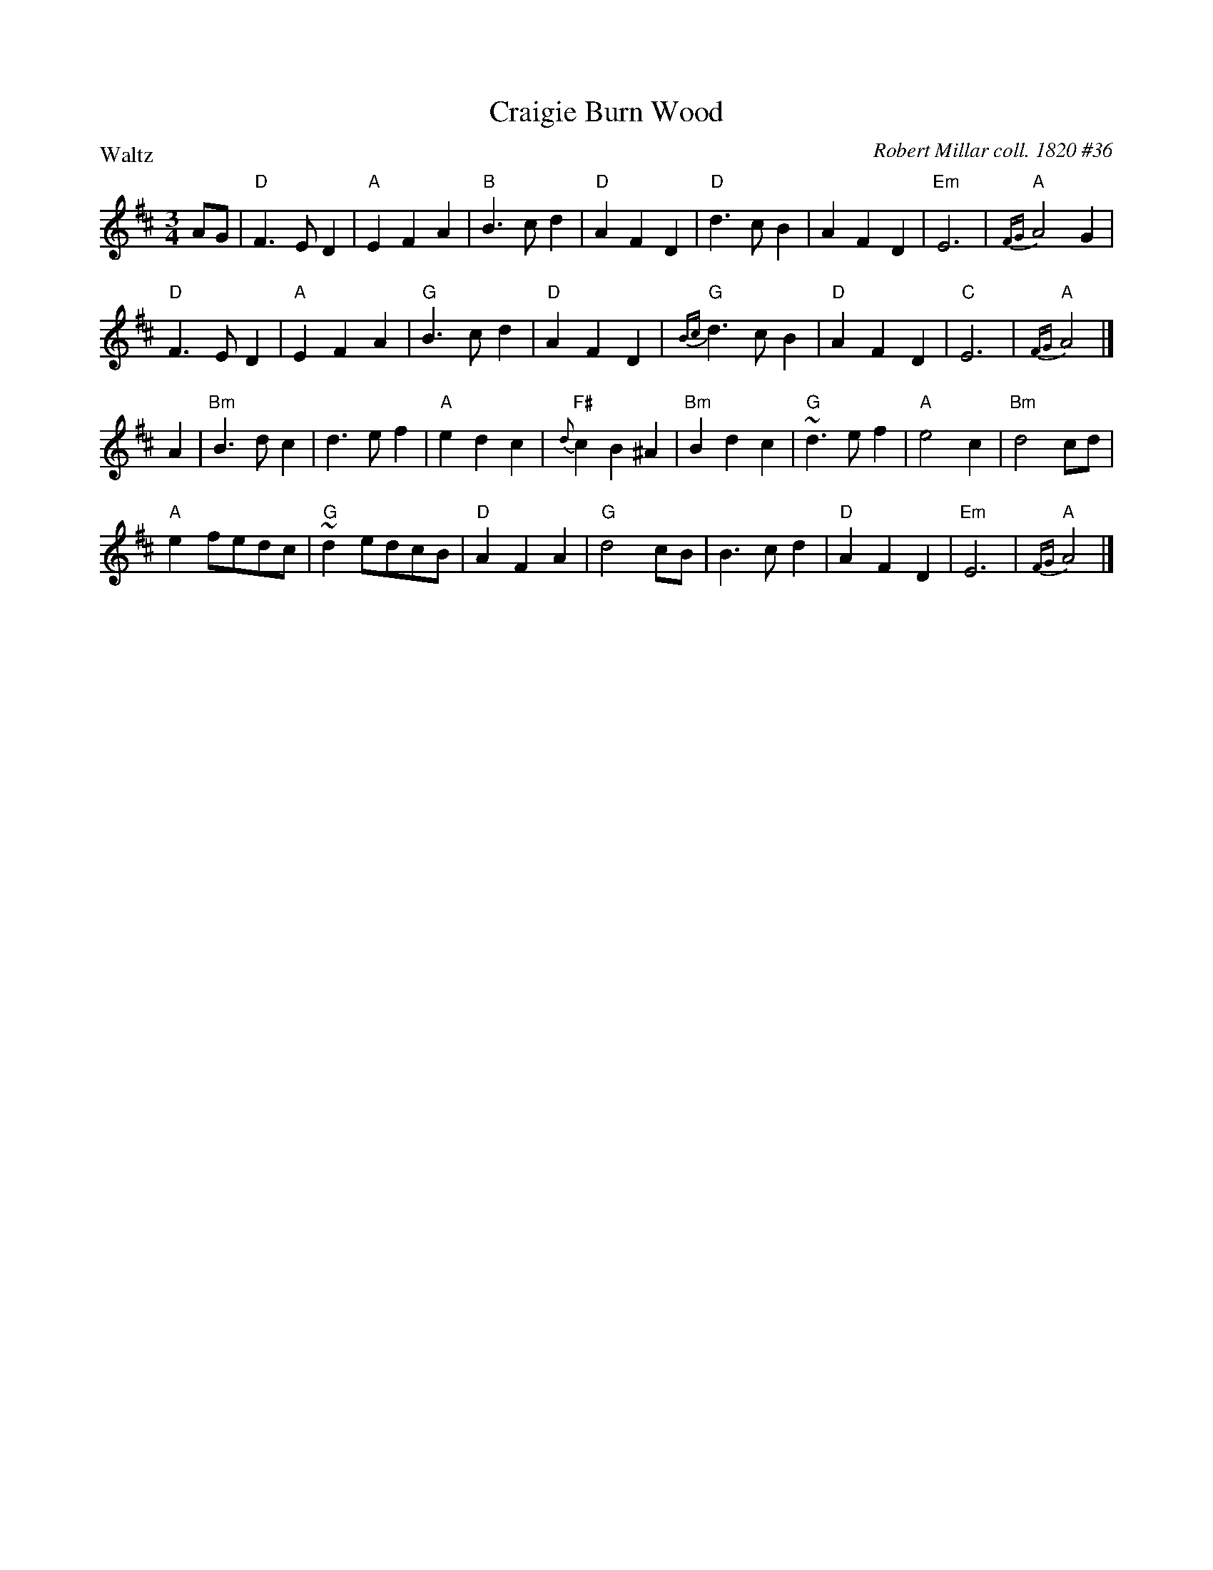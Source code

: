 X: 1
T: Craigie Burn Wood
O: Robert Millar coll. 1820 #36
S: Robert Millar music manuscript collection, 1820, #36
S: BSFC VI-2 (waltz version)
R: waltz, jig
P: Waltz
Z: 2014 John Chambers <jc:trillian.mit.edu>
M: 3/4
L: 1/4
K: D
A/G/ |\
"D"F>ED | "A"EFA | "B"B>cd | "D"AFD |\
"D"d>cB | AFD | "Em"E3 | "A"{FG}A2G |
"D"F>ED | "A"EFA | "G"B>cd | "D"AFD |\
"G"{Bc}d>cB | "D"AFD | "C"E3 | "A"{FG}A2 |]
A |\
"Bm"B>dc | d>ef | "A"edc | "F#"{d}cB^A |\
"Bm"Bdc | "G"~d>ef | "A"e2c | "Bm"d2 c/d/ |
"A"ef/e/d/c/ | "G"~de/d/c/B/ | "D"AFA | "G"d2c/B/ |\
B>cd | "D"AFD | "Em"E3 | "A"{FG}A2 |]
